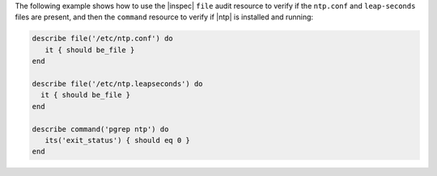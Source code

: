 .. The contents of this file may be included in multiple topics (using the includes directive).
.. The contents of this file should be modified in a way that preserves its ability to appear in multiple topics.

The following example shows how to use the |inspec| ``file`` audit resource to verify if the ``ntp.conf`` and ``leap-seconds`` files are present, and then the ``command`` resource to verify if |ntp| is installed and running:

.. code-block:: ruby

   describe file('/etc/ntp.conf') do
      it { should be_file }
   end
   
   describe file('/etc/ntp.leapseconds') do
     it { should be_file }
   end
   
   describe command('pgrep ntp') do
      its('exit_status') { should eq 0 }
   end
